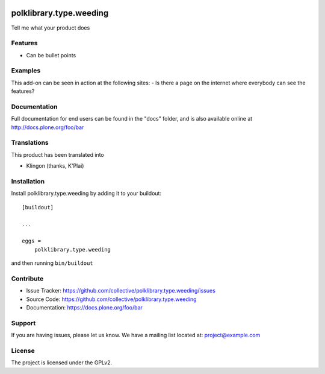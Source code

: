 .. This README is meant for consumption by humans and pypi. Pypi can render rst files so please do not use Sphinx features.
   If you want to learn more about writing documentation, please check out: http://docs.plone.org/about/documentation_styleguide.html
   This text does not appear on pypi or github. It is a comment.

.. image:: https://travis-ci.org/collective/polklibrary.type.weeding.svg?branch=master
    :target: https://travis-ci.org/collective/polklibrary.type.weeding

.. image:: https://coveralls.io/repos/github/collective/polklibrary.type.weeding/badge.svg?branch=master
    :target: https://coveralls.io/github/collective/polklibrary.type.weeding?branch=master
    :alt: Coveralls

.. image:: https://img.shields.io/pypi/v/polklibrary.type.weeding.svg
    :target: https://pypi.python.org/pypi/polklibrary.type.weeding/
    :alt: Latest Version

.. image:: https://img.shields.io/pypi/status/polklibrary.type.weeding.svg
    :target: https://pypi.python.org/pypi/polklibrary.type.weeding
    :alt: Egg Status

.. image:: https://img.shields.io/pypi/pyversions/polklibrary.type.weeding.svg?style=plastic   :alt: Supported - Python Versions

.. image:: https://img.shields.io/pypi/l/polklibrary.type.weeding.svg
    :target: https://pypi.python.org/pypi/polklibrary.type.weeding/
    :alt: License


========================
polklibrary.type.weeding
========================

Tell me what your product does

Features
--------

- Can be bullet points


Examples
--------

This add-on can be seen in action at the following sites:
- Is there a page on the internet where everybody can see the features?


Documentation
-------------

Full documentation for end users can be found in the "docs" folder, and is also available online at http://docs.plone.org/foo/bar


Translations
------------

This product has been translated into

- Klingon (thanks, K'Plai)


Installation
------------

Install polklibrary.type.weeding by adding it to your buildout::

    [buildout]

    ...

    eggs =
        polklibrary.type.weeding


and then running ``bin/buildout``


Contribute
----------

- Issue Tracker: https://github.com/collective/polklibrary.type.weeding/issues
- Source Code: https://github.com/collective/polklibrary.type.weeding
- Documentation: https://docs.plone.org/foo/bar


Support
-------

If you are having issues, please let us know.
We have a mailing list located at: project@example.com


License
-------

The project is licensed under the GPLv2.
